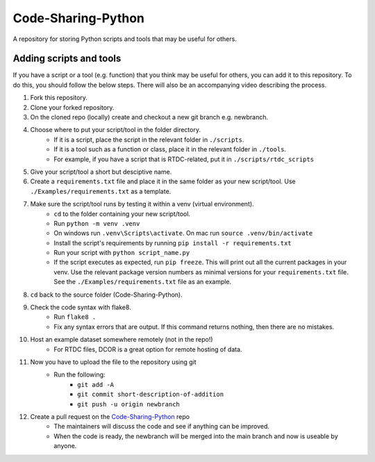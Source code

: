 Code-Sharing-Python
===================

A repository for storing Python scripts and tools that may be useful for others.


Adding scripts and tools
------------------------

If you have a script or a tool (e.g. function) that you think may be useful
for others, you can add it to this repository. To do this, you should follow
the below steps. There will also be an accompanying video describing the
process.


#. Fork this repository.
#. Clone your forked repository.
#. On the cloned repo (locally) create and checkout a new git branch
   e.g. newbranch.

#. Choose where to put your script/tool in the folder directory.
    - If it is a script, place the script in the relevant folder in
      ``./scripts``.
    - If it is a tool such as a function or class, place it in the
      relevant folder in ``./tools``.
    - For example, if you have a script that is RTDC-related, put it
      in ``./scripts/rtdc_scripts``
#. Give your script/tool a short but desciptive name.

#. Create a ``requirements.txt`` file and place it in the same folder
   as your new script/tool. Use ``./Examples/requirements.txt`` as
   a template.

#. Make sure the script/tool runs by testing it within a venv (virtual environment).
    - ``cd`` to the folder containing your new script/tool.
    - Run ``python -m venv .venv``
    - On windows run ``.venv\Scripts\activate``. On mac run
      ``source .venv/bin/activate``
    - Install the script's requirements by running
      ``pip install -r requirements.txt``
    - Run your script with ``python script_name.py``
    - If the script executes as expected, run ``pip freeze``. This will
      print out all the current packages in your venv. Use the relevant
      package version numbers as minimal versions for your
      ``requirements.txt`` file. See the ``./Examples/requirements.txt``
      file as an example.

#. ``cd`` back to the source folder (Code-Sharing-Python).
#. Check the code syntax with flake8.
    - Run ``flake8 .``
    - Fix any syntax errors that are output. If this command returns nothing,
      then there are no mistakes.
#. Host an example dataset somewhere remotely (not in the repo!)
    - For RTDC files, DCOR is a great option for remote hosting of data.

#. Now you have to upload the file to the repository using git
    - Run the following:
        - ``git add -A``
        - ``git commit short-description-of-addition``
        - ``git push -u origin newbranch``

#. Create a pull request on the `Code-Sharing-Python <https://github.com/GuckLab/Code-Sharing-Python/pulls>`_ repo
    - The maintainers will discuss the code and see if anything can be improved.
    - When the code is ready, the newbranch will be merged into the main branch
      and now is useable by anyone.
